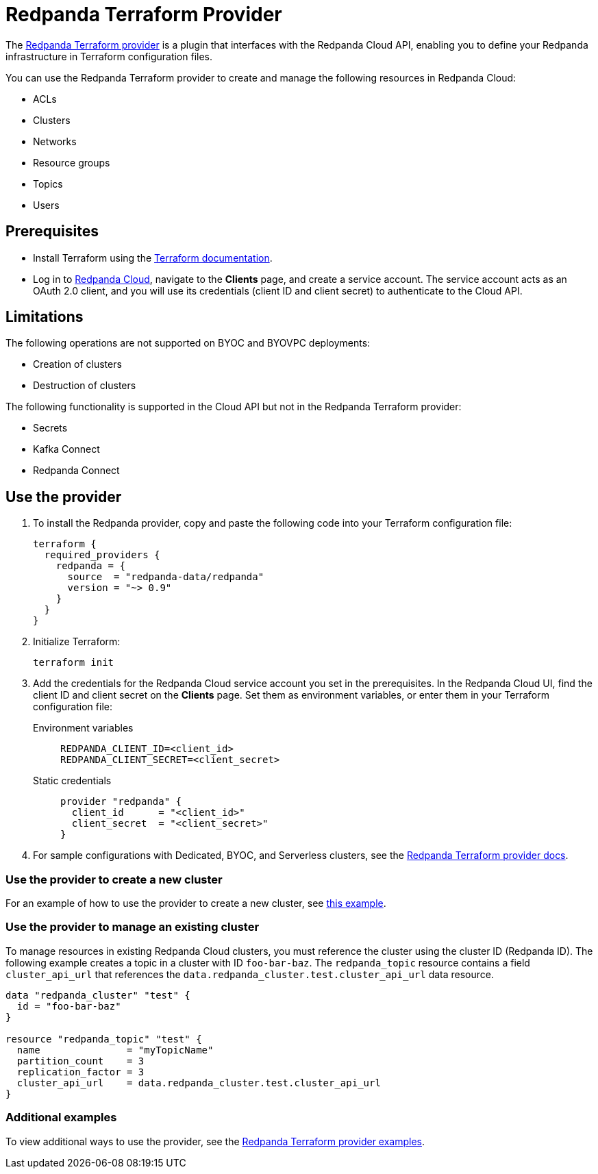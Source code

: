 = Redpanda Terraform Provider
:description: Use the Redpanda Terraform provider to create and manage Redpanda Cloud resources.
:page-cloud: true
:page-beta: true

The https://registry.terraform.io/providers/redpanda-data/redpanda/latest[Redpanda Terraform provider^] is a plugin that interfaces with the Redpanda Cloud API, enabling you to define your Redpanda infrastructure in Terraform configuration files. 

You can use the Redpanda Terraform provider to create and manage the following resources in Redpanda Cloud:

* ACLs
* Clusters 
* Networks
* Resource groups
* Topics
* Users

== Prerequisites

* Install Terraform using the https://learn.hashicorp.com/tutorials/terraform/install-cli[Terraform documentation^].
* Log in to https://cloud.redpanda.com[Redpanda Cloud^], navigate to the *Clients* page, and create a service account. The service account acts as an OAuth 2.0 client, and you will use its credentials (client ID and client secret) to authenticate to the Cloud API. 

== Limitations

The following operations are not supported on BYOC and BYOVPC deployments:

* Creation of clusters
* Destruction of clusters

The following functionality is supported in the Cloud API but not in the Redpanda Terraform provider: 

* Secrets
* Kafka Connect
* Redpanda Connect

== Use the provider

. To install the Redpanda provider, copy and paste the following code into your Terraform configuration file:
+
```
terraform {
  required_providers {
    redpanda = {
      source  = "redpanda-data/redpanda"
      version = "~> 0.9"
    }
  }
}
```

. Initialize Terraform:
+
```
terraform init
```

. Add the credentials for the Redpanda Cloud service account you set in the prerequisites. In the Redpanda Cloud UI, find the client ID and client secret on the *Clients* page. Set them as environment variables, or enter them in your Terraform configuration file:
+
[tabs]
======
Environment variables::
+
--
```
REDPANDA_CLIENT_ID=<client_id>
REDPANDA_CLIENT_SECRET=<client_secret>
```
--
Static credentials::
+
--
```
provider "redpanda" {
  client_id      = "<client_id>"
  client_secret  = "<client_secret>"
}
```
--
======

. For sample configurations with Dedicated, BYOC, and Serverless clusters, see the https://registry.terraform.io/providers/redpanda-data/redpanda/latest/docs[Redpanda Terraform provider docs^]. 

=== Use the provider to create a new cluster

For an example of how to use the provider to create a new cluster, see https://github.com/redpanda-data/terraform-provider-redpanda/blob/main/examples/cluster/aws/main.tf[this example^].

=== Use the provider to manage an existing cluster

To manage resources in existing Redpanda Cloud clusters, you must reference the cluster using the cluster ID (Redpanda ID). The following example creates a topic in a cluster with ID `foo-bar-baz`. The `redpanda_topic` resource contains a field `cluster_api_url` that references the `data.redpanda_cluster.test.cluster_api_url` data resource. 

```
data "redpanda_cluster" "test" {
  id = "foo-bar-baz"
}

resource "redpanda_topic" "test" {
  name               = "myTopicName"
  partition_count    = 3
  replication_factor = 3
  cluster_api_url    = data.redpanda_cluster.test.cluster_api_url
}
```

=== Additional examples

To view additional ways to use the provider, see the https://github.com/redpanda-data/terraform-provider-redpanda/tree/main/examples[Redpanda Terraform provider examples^].
